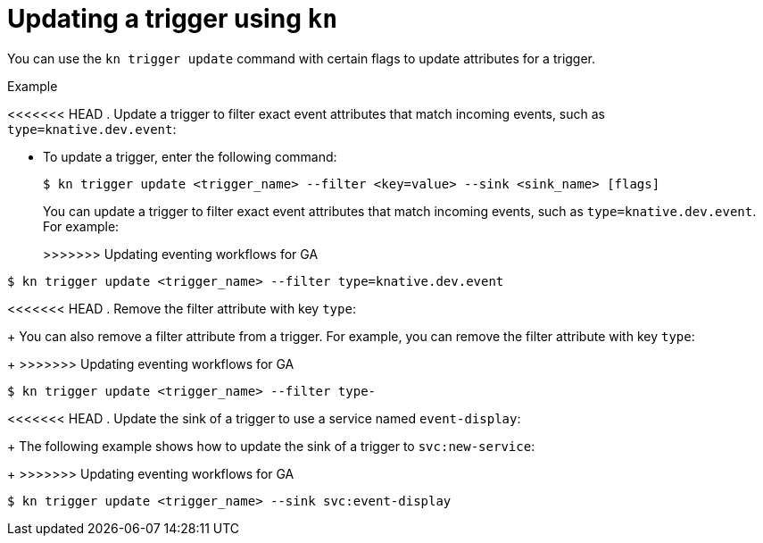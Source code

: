 // Module included in the following assemblies:
//
// * serverless/event_workflows/serverless-kn-trigger.adoc

[id="kn-trigger-update_{context}"]
= Updating a trigger using `kn`

You can use the `kn trigger update` command with certain flags to update attributes for a trigger.

.Example

<<<<<<< HEAD
. Update a trigger to filter exact event attributes that match incoming events, such as `type=knative.dev.event`:

=======
* To update a trigger, enter the following command:
+

[source,terminal]
----
$ kn trigger update <trigger_name> --filter <key=value> --sink <sink_name> [flags]
----

+
You can update a trigger to filter exact event attributes that match incoming events, such as `type=knative.dev.event`. For example:
+

>>>>>>> Updating eventing workflows for GA
[source,terminal]
----
$ kn trigger update <trigger_name> --filter type=knative.dev.event
----

<<<<<<< HEAD
. Remove the filter attribute with key `type`:
=======
+
You can also remove a filter attribute from a trigger.
For example, you can remove the filter attribute with key `type`:
+
>>>>>>> Updating eventing workflows for GA

[source,terminal]
----
$ kn trigger update <trigger_name> --filter type-
----

<<<<<<< HEAD
. Update the sink of a trigger to use a service named `event-display`:
=======
+
The following example shows how to update the sink of a trigger to `svc:new-service`:
+
>>>>>>> Updating eventing workflows for GA

[source,terminal]
----
$ kn trigger update <trigger_name> --sink svc:event-display
----
